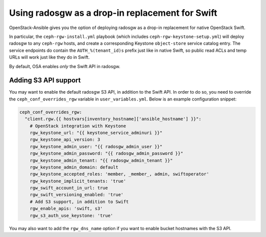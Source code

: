 ================================================
Using radosgw as a drop-in replacement for Swift
================================================

OpenStack-Ansible gives you the option of deploying radosgw as a
drop-in replacement for native OpenStack Swift.

In particular, the ``ceph-rgw-install.yml`` playbook (which includes
``ceph-rgw-keystone-setup.yml``) will deploy radosgw to any
``ceph-rgw`` hosts, and create a corresponding Keystone
``object-store`` service catalog entry. The service endpoints do
contain the ``AUTH_%(tenant_id)s`` prefix just like in native Swift,
so public read ACLs and temp URLs will work just like they do in
Swift.

By default, OSA enables *only* the Swift API in radosgw.


Adding S3 API support
~~~~~~~~~~~~~~~~~~~~~

You may want to enable the default radosgw S3 API, in addition to the
Swift API. In order to do so, you need to override the
``ceph_conf_overrides_rgw`` variable in ``user_variables.yml``. Below
is an example configuration snippet:

.. code-block:: yaml

    ceph_conf_overrides_rgw:
      "client.rgw.{{ hostvars[inventory_hostname]['ansible_hostname'] }}":
        # OpenStack integration with Keystone
        rgw_keystone_url: "{{ keystone_service_adminuri }}"
        rgw_keystone_api_version: 3
        rgw_keystone_admin_user: "{{ radosgw_admin_user }}"
        rgw_keystone_admin_password: "{{ radosgw_admin_password }}"
        rgw_keystone_admin_tenant: "{{ radosgw_admin_tenant }}"
        rgw_keystone_admin_domain: default
        rgw_keystone_accepted_roles: 'member, _member_, admin, swiftoperator'
        rgw_keystone_implicit_tenants: 'true'
        rgw_swift_account_in_url: true
        rgw_swift_versioning_enabled: 'true'
        # Add S3 support, in addition to Swift
        rgw_enable_apis: 'swift, s3'
        rgw_s3_auth_use_keystone: 'true'

You may also want to add the ``rgw_dns_name`` option if you want to
enable bucket hostnames with the S3 API.
